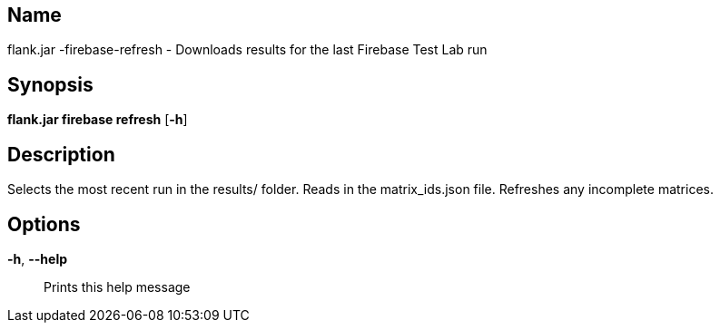 // tag::picocli-generated-full-manpage[]

// tag::picocli-generated-man-section-name[]
== Name

flank.jar
-firebase-refresh - Downloads results for the last Firebase Test Lab run

// end::picocli-generated-man-section-name[]

// tag::picocli-generated-man-section-synopsis[]
== Synopsis

*flank.jar
 firebase refresh* [*-h*]

// end::picocli-generated-man-section-synopsis[]

// tag::picocli-generated-man-section-description[]
== Description

Selects the most recent run in the results/ folder.
Reads in the matrix_ids.json file. Refreshes any incomplete matrices.


// end::picocli-generated-man-section-description[]

// tag::picocli-generated-man-section-options[]
== Options

*-h*, *--help*::
  Prints this help message

// end::picocli-generated-man-section-options[]

// end::picocli-generated-full-manpage[]